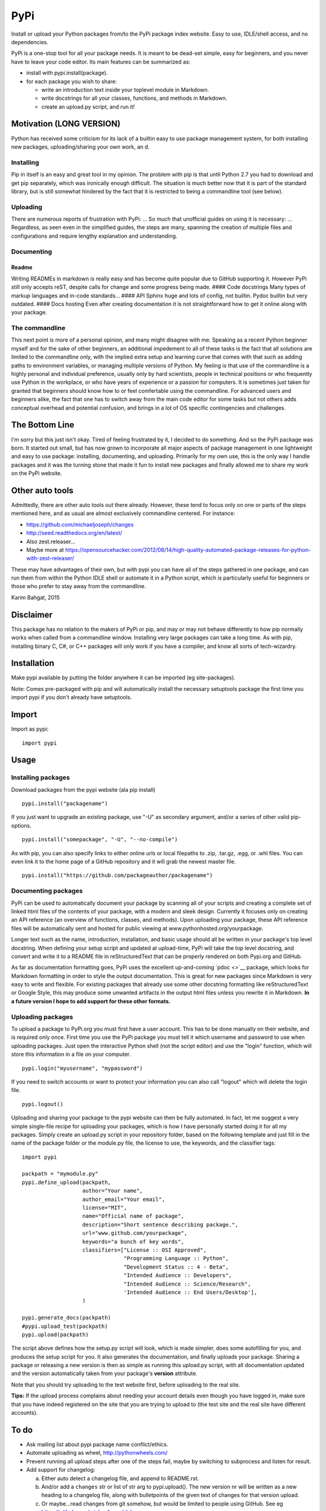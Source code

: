 PyPi
====

Install or upload your Python packages from/to the PyPi package index
website. Easy to use, IDLE/shell access, and no dependencies.

PyPi is a one-stop tool for all your package needs. It is meant to be
dead-set simple, easy for beginners, and you never have to leave your
code editor. Its main features can be summarized as:

-  install with pypi.install(package).
-  for each package you wish to share:

   -  write an introduction text inside your toplevel module in
      Markdown.
   -  write docstrings for all your classes, functions, and methods in
      Markdown.
   -  create an upload.py script, and run it!

Motivation (LONG VERSION)
-------------------------

Python has received some criticism for its lack of a builtin easy to use
package management system, for both installing new packages,
uploading/sharing your own work, an d.

Installing
~~~~~~~~~~

Pip in itself is an easy and great tool in my opinion. The problem with
pip is that until Python 2.7 you had to download and get pip separately,
which was ironically enough difficult. The situation is much better now
that it is part of the standard library, but is still somewhat hindered
by the fact that it is restricted to being a commandline tool (see
below).

Uploading
~~~~~~~~~

There are numerous reports of frustration with PyPi: ... So much that
unofficial guides on using it is necessary: ... Regardless, as seen even
in the simplified guides, the steps are many, spanning the creation of
multiple files and configurations and require lengthy explanation and
understanding.

Documenting
~~~~~~~~~~~

Readme
^^^^^^

Writing READMEs in markdown is really easy and has become quite popular
due to GitHub supporting it. However PyPi still only accepts reST,
despite calls for change and some progress being made. #### Code
docstrings Many types of markup languages and in-code standards... ####
API Sphinx huge and lots of config, not builtin. Pydoc builtin but very
outdated. #### Docs hosting Even after creating documentation it is not
straightforward how to get it online along with your package.

The commandline
~~~~~~~~~~~~~~~

This next point is more of a personal opinion, and many might disagree
with me. Speaking as a recent Python beginner myself and for the sake of
other beginners, an additional impedement to all of these tasks is the
fact that all solutions are limited to the commandline only, with the
implied extra setup and learning curve that comes with that such as
adding paths to environment variables, or managing multiple versions of
Python. My feeling is that use of the commandline is a highly personal
and individual preference, usually only by hard scientists, people in
technical positions or who frequently use Python in the workplace, or
who have years of experience or a passion for computers. It is sometimes
just taken for granted that beginners should know how to or feel
comfertable using the commandline. For advanced users and beginners
alike, the fact that one has to switch away from the main code editor
for some tasks but not others adds conceptual overhead and potential
confusion, and brings in a lot of OS specific contingencies and
challenges.

The Bottom Line
---------------

I'm sorry but this just isn't okay. Tired of feeling frustrated by it, I
decided to do something. And so the PyPi package was born. It started
out small, but has now grown to incorporate all major aspects of package
management in one lightweight and easy to use package: installing,
documenting, and uploading. Primarily for my own use, this is the only
way I handle packages and it was the turning stone that made it fun to
install new packages and finally allowed me to share my work on the PyPi
website.

Other auto tools
----------------

Admittedly, there are other auto tools out there already. However, these
tend to focus only on one or parts of the steps mentioned here, and as
usual are almost exclusively commandline centered. For instance:

-  https://github.com/michaeljoseph/changes
-  http://seed.readthedocs.org/en/latest/
-  Also zest.releaser...
-  Maybe more at
   https://opensourcehacker.com/2012/08/14/high-quality-automated-package-releases-for-python-with-zest-releaser/

These may have advantages of their own, but with pypi you can have all
of the steps gathered in one package, and can run them from within the
Python IDLE shell or automate it in a Python script, which is
particularly useful for beginners or those who prefer to stay away from
the commandline.

Karim Bahgat, 2015

Disclaimer
----------

This package has no relation to the makers of PyPi or pip, and may or
may not behave differently to how pip normally works when called from a
commandline window. Installing very large packages can take a long time.
As with pip, installing binary C, C#, or C++ packages will only work if
you have a compiler, and know all sorts of tech-wizardry.

Installation
------------

Make pypi available by putting the folder anywhere it can be imported
(eg site-packages).

Note: Comes pre-packaged with pip and will automatically install the
necessary setuptools package the first time you import pypi if you don't
already have setuptools.

Import
------

Import as pypi:

::

    import pypi

Usage
-----

Installing packages
~~~~~~~~~~~~~~~~~~~

Download packages from the pypi website (ala pip install)

::

    pypi.install("packagename")

If you just want to upgrade an existing package, use "-U" as secondary
argument, and/or a series of other valid pip-options.

::

    pypi.install("somepackage", "-U", "--no-compile")

As with pip, you can also specify links to either online urls or local
filepaths to .zip, .tar.gz, .egg, or .whl files. You can even link it to
the home page of a GitHub repository and it will grab the newest master
file.

::

    pypi.install("https://github.com/packageauthor/packagename")

Documenting packages
~~~~~~~~~~~~~~~~~~~~

PyPi can be used to automatically document your package by scanning all
of your scripts and creating a complete set of linked html files of the
contents of your package, with a modern and sleek design. Currently it
focuses only on creating an API reference (an overview of functions,
classes, and methods). Upon uploading your package, these API reference
files will be automatically sent and hosted for public viewing at
www.pythonhosted.org/yourpackage.

Longer text such as the name, introduction, installation, and basic
usage should all be written in your package's top level docstring. When
defining your setup script and updated at upload-time, PyPi will take
the top level docstring, and convert and write it to a README file in
reStructuredText that can be properly rendered on both Pypi.org and
GitHub.

As far as documentation formatting goes, PyPi uses the excellent
up-and-coming `pdoc <>`__ package, which looks for Markdown formatting
in order to style the output documentation. This is great for new
packages since Markdown is very easy to write and flexible. For existing
packages that already use some other docstring formatting like
reStructuredText or Google Style, this may produce some unwanted
artifacts in the output html files unless you rewrite it in Markdown.
**In a future version I hope to add support for these other formats.**

Uploading packages
~~~~~~~~~~~~~~~~~~

To upload a package to PyPi.org you must first have a user account. This
has to be done manually on their website, and is required only once.
First time you use the PyPi package you must tell it which username and
password to use when uploading packages. Just open the interactive
Python shell (not the script editor) and use the "login" function, which
will store this information in a file on your computer.

::

    pypi.login("myusername", "mypassword")

If you need to switch accounts or want to protect your information you
can also call "logout" which will delete the login file.

::

    pypi.logout()

Uploading and sharing your package to the pypi website can then be fully
automated. In fact, let me suggest a very simple single-file recipe for
uploading your packages, which is how I have personally started doing it
for all my packages. Simply create an upload.py script in your
repository folder, based on the following template and just fill in the
name of the package folder or the module.py file, the license to use,
the keywords, and the classifier tags:

::

    import pypi
     
    packpath = "mymodule.py"
    pypi.define_upload(packpath,
                       author="Your name",
                       author_email="Your email",
                       license="MIT",
                       name="Official name of package",
                       description="Short sentence describing package.",
                       url="www.github.com/yourpackage",
                       keywords="a bunch of key words",
                       classifiers=["License :: OSI Approved",
                                    "Programming Language :: Python",
                                    "Development Status :: 4 - Beta",
                                    "Intended Audience :: Developers",
                                    "Intended Audience :: Science/Research",
                                    'Intended Audience :: End Users/Desktop'],
                       )

    pypi.generate_docs(packpath)
    #pypi.upload_test(packpath)
    pypi.upload(packpath)

The script above defines how the setup.py script will look, which is
made simpler, does some autofilling for you, and produces the setup
script for you. It also generates the documentation, and finally uploads
your package. Sharing a package or releasing a new version is then as
simple as running this upload.py script, with all documentation updated
and the version automatically taken from your package's **version**
attribute.

Note that you should try uploading to the test website first, before
uploading to the real site.

**Tips:** If the upload process complains about needing your account
details even though you have logged in, make sure that you have indeed
registered on the site that you are trying to upload to (the test site
and the real site have different accounts).

To do
-----

-  Ask mailing list about pypi package name conflict/ethics.
-  Automate uploading as wheel, http://pythonwheels.com/
-  Prevent running all upload steps after one of the steps fail, maybe
   by switching to subprocess and listen for result.
-  Add support for changelog:

   a. Either auto detect a changelog file, and append to README.rst.
   b. And/or add a ``changes`` str or list of str arg to pypi.upload().
      The new version nr will be written as a new heading to a changelog
      file, along with bulletpoints of the given text of changes for
      that version upload.
   c. Or maybe...read changes from git somehow, but would be limited to
      people using GitHub. See eg
      https://github.com/michaeljoseph/changes

-  Make all hidden methods into public, so that user can more easily
   customize.
-  Possibly also upload each new pypi release as a new version to
   GitHub, would be really nice?
-  Add autoincr arg defaulting to True for detecting and incrementing
   the **version** var in your top script.

CHANGES
-------

0.1.0 (2015-06-25)
~~~~~~~~~~~~~~~~~~

-  leeeeeeeee
-  snooooooasnd
